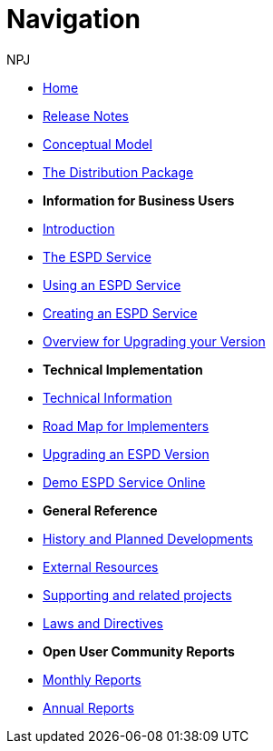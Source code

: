 :doctitle: Navigation
:doccode: espd-main-prod-004
:author: NPJ
:authoremail: nicole-anne.paterson-jones@ext.ec.europa.eu
:docdate: October 2023

* xref:espd::index.adoc[Home]
* xref:espd::release_notes.adoc[Release Notes]
* link:{attachmentsdir}/ESPD_CM_html/index.html[Conceptual Model]
* xref:espd::devpack.adoc[The Distribution Package]

* [.separated]#**Information for Business Users**#
* xref:espd::business_info.adoc[Introduction]
* xref:espd::service.adoc[The ESPD Service]
* xref:espd::using.adoc[Using an ESPD Service]
* xref:espd-home::creating.adoc[Creating an ESPD Service]
* xref:espd-home::overview_upgrades.adoc[Overview for Upgrading your Version]

* [.separated]#**Technical Implementation**#
* xref:espd::xml_technical_handbook.adoc[Technical Information]
* xref:espd-home::imp_roadmap.adoc[Road Map for Implementers]
* xref:espd-home::tech_upgrades.adoc[Upgrading an ESPD Version]
* xref:espd-home::demo.adoc[Demo ESPD Service Online]

* [.separated]#**General Reference**#
* xref:espd-home::history.adoc[History and Planned Developments]
* xref:espd-home::external.adoc[External Resources]
* xref:espd-home::supporting.adoc[Supporting and related projects]
* xref:espd-home::laws.adoc[Laws and Directives]

* [.separated]#**Open User Community Reports**#
* xref:espd-wgm::monthly.adoc[Monthly Reports]
* xref:espd-wgm::annual.adoc[Annual Reports]


